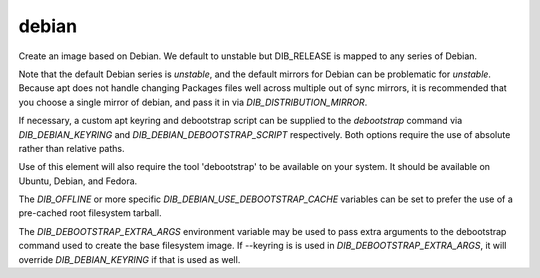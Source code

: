 ======
debian
======
Create an image based on Debian. We default to unstable but DIB_RELEASE
is mapped to any series of Debian.

Note that the default Debian series is `unstable`, and the default
mirrors for Debian can be problematic for `unstable`. Because apt does
not handle changing Packages files well across multiple out of sync
mirrors, it is recommended that you choose a single mirror of debian,
and pass it in via `DIB_DISTRIBUTION_MIRROR`.

If necessary, a custom apt keyring and debootstrap script can be
supplied to the `debootstrap` command via `DIB_DEBIAN_KEYRING` and
`DIB_DEBIAN_DEBOOTSTRAP_SCRIPT` respectively. Both options require the
use of absolute rather than relative paths.

Use of this element will also require the tool 'debootstrap' to be
available on your system. It should be available on Ubuntu, Debian,
and Fedora.

The `DIB_OFFLINE` or more specific `DIB_DEBIAN_USE_DEBOOTSTRAP_CACHE`
variables can be set to prefer the use of a pre-cached root filesystem
tarball.

The `DIB_DEBOOTSTRAP_EXTRA_ARGS` environment variable may be used to
pass extra arguments to the debootstrap command used to create the
base filesystem image. If --keyring is is used in `DIB_DEBOOTSTRAP_EXTRA_ARGS`,
it will override `DIB_DEBIAN_KEYRING` if that is used as well.
